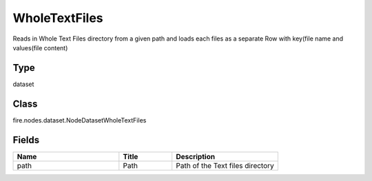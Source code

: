 WholeTextFiles
=========== 

Reads in Whole Text Files directory from a given path and loads each files as a separate Row with key(file name and values(file content)

Type
--------- 

dataset

Class
--------- 

fire.nodes.dataset.NodeDatasetWholeTextFiles

Fields
--------- 

.. list-table::
      :widths: 10 5 10
      :header-rows: 1

      * - Name
        - Title
        - Description
      * - path
        - Path
        - Path of the Text files directory




